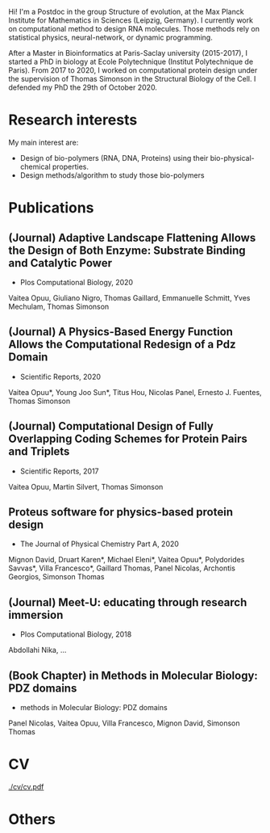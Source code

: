 #+email: vaiteaopuu@gmail.com
#+html_head: <link rel="stylesheet" href="https://stackpath.bootstrapcdn.com/bootstrap/4.5.2/css/bootstrap.min.css" integrity="sha384-JcKb8q3iqJ61gNV9KGb8thSsNjpSL0n8PARn9HuZOnIxN0hoP+VmmDGMN5t9UJ0Z" crossorigin="anonymous">


# What I do now
Hi! I'm a Postdoc in the group Structure of evolution, at the Max Planck
Institute for Mathematics in Sciences (Leipzig, Germany). I currently work on
computational method to design RNA molecules. Those methods rely on statistical
physics, neural-network, or dynamic programming.

# Short academic path
After a Master in Bioinformatics at Paris-Saclay university (2015-2017), I
started a PhD in biology at Ecole Polytechnique (Institut Polytechnique de
Paris). From 2017 to 2020, I worked on computational protein design under the
supervision of Thomas Simonson in the Structural Biology of the Cell. I defended
my PhD the 29th of October 2020.

* Research interests
# Bio-polymer design
My main interest are:
- Design of bio-polymers (RNA, DNA, Proteins) using their bio-physical-chemical
  properties.
- Design methods/algorithm to study those bio-polymers

* Publications
** (Journal) Adaptive Landscape Flattening Allows the Design of Both Enzyme: Substrate Binding and Catalytic Power
- Plos Computational Biology, 2020
Vaitea Opuu, Giuliano Nigro, Thomas Gaillard, Emmanuelle Schmitt, Yves Mechulam, Thomas Simonson
** (Journal) A Physics-Based Energy Function Allows the Computational Redesign of a Pdz Domain
- Scientific Reports, 2020
Vaitea Opuu*, Young Joo Sun*, Titus Hou, Nicolas Panel, Ernesto J. Fuentes, Thomas Simonson
** (Journal) Computational Design of Fully Overlapping Coding Schemes for Protein Pairs and Triplets
- Scientific Reports, 2017
Vaitea Opuu, Martin Silvert, Thomas Simonson
** Proteus software for physics-based protein design
- The Journal of Physical Chemistry Part A, 2020
Mignon David, Druart Karen*, Michael Eleni*, Vaitea  Opuu*, Polydorides Savvas*, Villa Francesco*, Gaillard Thomas, Panel Nicolas, Archontis Georgios, Simonson Thomas
** (Journal) Meet-U: educating through research immersion
- Plos Computational Biology, 2018
Abdollahi Nika, ...
** (Book Chapter) in Methods in Molecular Biology: PDZ domains 
- methods in Molecular Biology: PDZ domains
Panel Nicolas, Vaitea  Opuu, Villa Francesco, Mignon David, Simonson Thomas
* CV
# point to the latex document
[[./cv/cv.pdf]]
* Others
